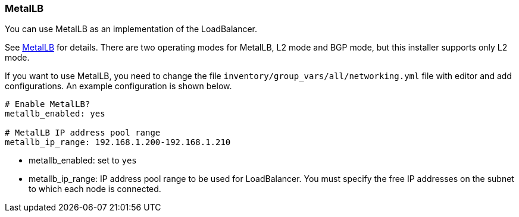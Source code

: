 === MetalLB

You can use MetalLB as an implementation of the LoadBalancer.

See https://metallb.universe.tf/[MetalLB] for details.
There are two operating modes for MetalLB, L2 mode and BGP mode, but this installer supports only L2 mode.

If you want to use MetalLB, you need to change the file `inventory/group_vars/all/networking.yml` file with editor and add configurations.
An example configuration is shown below.

```yaml
# Enable MetalLB?
metallb_enabled: yes

# MetalLB IP address pool range
metallb_ip_range: 192.168.1.200-192.168.1.210
```

* metallb_enabled: set to `yes`
* metallb_ip_range: IP address pool range to be used for LoadBalancer.
You must specify the free IP addresses on the subnet to which each node is connected.
